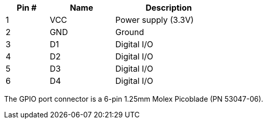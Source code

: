 [width="50%",cols=">20%,<30%,<50%",frame="topbot",options="header"]
|================
|Pin # |Name    |Description
|1     |VCC     |Power supply (3.3V)
|2     |GND     |Ground
|3     |D1      |Digital I/O
|4     |D2      |Digital I/O
|5     |D3      |Digital I/O
|6     |D4      |Digital I/O
|================

The GPIO port connector is a 6-pin 1.25mm Molex Picoblade (PN 53047-06).